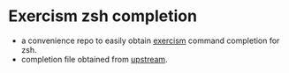 * Exercism zsh completion

- a convenience repo to easily obtain [[https://exercism.org/][exercism]] command completion for zsh.
- completion file obtained from [[https://github.com/exercism/cli][upstream]].

